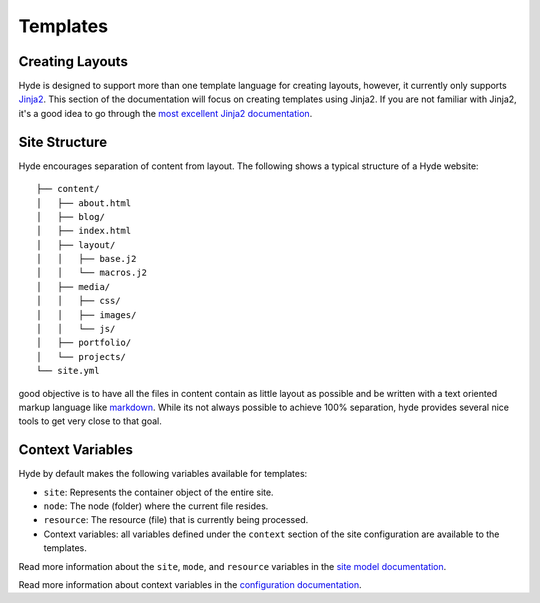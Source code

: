 =========
Templates
=========

Creating Layouts
================

Hyde is designed to support more than one template language for creating
layouts, however, it currently only supports `Jinja2
<http://jinja.pocoo.org>`_. This section of the documentation will focus on
creating templates using Jinja2. If you are not familiar with Jinja2, it's a
good idea to go through the `most excellent Jinja2 documentation
<http://jinja.pocoo.org/docs/dev/templates/>`_.


Site Structure
==============

Hyde encourages separation of content from layout. The following shows a
typical structure of a Hyde website::

    ├── content/
    │   ├── about.html
    │   ├── blog/
    │   ├── index.html
    │   ├── layout/
    │   │   ├── base.j2
    │   │   └── macros.j2
    │   ├── media/
    │   │   ├── css/
    │   │   ├── images/
    │   │   └── js/
    │   ├── portfolio/
    │   └── projects/
    └── site.yml

good objective is to have all the files in content contain as little layout as
possible and be written with a text oriented markup language like `markdown
<https://daringfireball.net/projects/markdown/>`_.  While its not always
possible to achieve 100% separation, hyde provides several nice tools to get
very close to that goal.


Context Variables
=================

Hyde by default makes the following variables available for templates:

- ``site``: Represents the container object of the entire site.
- ``node``: The node (folder) where the current file resides.
- ``resource``: The resource (file) that is currently being processed.
- Context variables: all variables defined under the ``context`` section of the
  site configuration are available to the templates.

Read more information about the ``site``, ``mode``, and ``resource`` variables
in the `site model documentation <#>`_.

Read more information about context variables in the `configuration
documentation <#config>`_.
